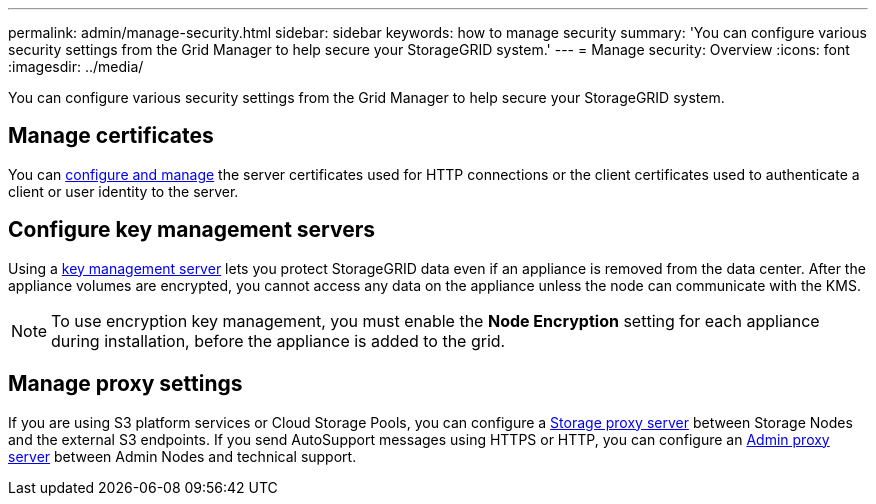 ---
permalink: admin/manage-security.html
sidebar: sidebar
keywords: how to manage security 
summary: 'You can configure various security settings from the Grid Manager to help secure your StorageGRID system.'
---
= Manage security: Overview
:icons: font
:imagesdir: ../media/

[.lead]
You can configure various security settings from the Grid Manager to help secure your StorageGRID system.

== Manage certificates

You can xref:using-storagegrid-security-certificates.adoc[configure and manage] the server certificates used for HTTP connections or the client certificates used to authenticate a client or user identity to the server.

== Configure key management servers

Using a xref:kms-configuring.adoc[key management server] lets you protect StorageGRID data even if an appliance is removed from the data center. After the appliance volumes are encrypted, you cannot access any data on the appliance unless the node can communicate with the KMS.

NOTE: To use encryption key management, you must enable the *Node Encryption* setting for each appliance during installation, before the appliance is added to the grid.

== Manage proxy settings

If you are using S3 platform services or Cloud Storage Pools, you can configure a xref:configuring-storage-proxy-settings.adoc[Storage proxy server] between Storage Nodes and the external S3 endpoints. If you send AutoSupport messages using HTTPS or HTTP, you can configure an xref:configuring-admin-proxy-settings.adoc[Admin proxy server] between Admin Nodes and technical support.


